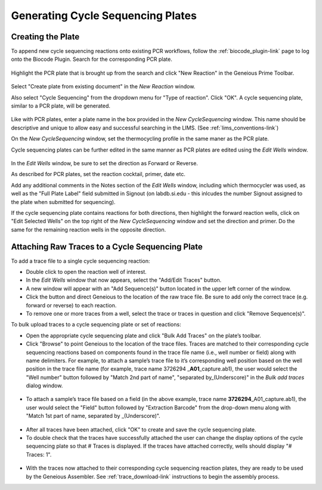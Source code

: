 Generating Cycle Sequencing Plates
==================================

Creating the Plate
------------------

To append new cycle sequencing reactions onto existing PCR workflows, follow the :ref:`biocode_plugin-link` page to log onto the Biocode Plugin. Search for the corresponding PCR plate.

.. figure:: /images/search_results_CS.png
  :align: center 

Highlight the PCR plate that is brought up from the search and click "New Reaction" in the Geneious Prime Toolbar.

.. figure:: /images/create_CS_plate.png
  :align: center

Select "Create plate from existing document" in the *New Reaction* window. 

Also select "Cycle Sequencing" from the dropdown menu for "Type of reaction". Click "OK". A cycle sequencing plate, similar to a PCR plate, will be generated. 

.. figure:: /images/empty_CS_plate.png
  :align: center

Like with PCR plates, enter a plate name in the box provided in the *New CycleSequencing* window. This name should be descriptive and unique to allow easy and successful searching in the LIMS. (See :ref:`lims_conventions-link`)

On the *New CycleSequencing* window, set the thermocycling profile in the same maner as the PCR plate.

Cycle sequencing plates can be further edited in the same manner as PCR plates are edited using the *Edit Wells* window.

.. figure:: /images/edit_CS_wells.png
  :align: center

In the *Edit Wells* window, be sure to set the direction as Forward or Reverse.

As described for PCR plates, set the reaction cocktail, primer, date etc.

Add any additional comments in the Notes section of the *Edit Wells* window, including which thermocycler was used, as well as the "Full Plate Label" field submitted in Signout (on labdb.si.edu - this inlcudes the number Signout assigned to the plate when submitted for sequencing).

If the cycle sequencing plate contains reactions for both directions, then highlight the forward reaction wells, click on "Edit Selected Wells" on the top right of the *New CycleSequencing* window and set the direction and primer. Do the same for the remaining reaction wells in the opposite direction.

Attaching Raw Traces to a Cycle Sequencing Plate
------------------------------------------------

To add a trace file to a single cycle sequencing reaction:

* Double click to open the reaction well of interest.  
* In the *Edit Wells* window that now appears, select the "Add/Edit Traces" button. 
* A new window will appear with an "Add Sequence(s)" button located in the upper left corner of the window. 
* Click the button and direct Geneious to the location of the raw trace file. Be sure to add only the correct trace (e.g. forward or reverse) to each reaction. 
* To remove one or more traces from a well, select the trace or traces in question and click "Remove Sequence(s)".


To bulk upload traces to a cycle sequencing plate or set of reactions:

* Open the appropriate cycle sequencing plate and click "Bulk Add Traces" on the plate’s toolbar. 
* Click "Browse" to point Geneious to the location of the trace files. Traces are matched to their corresponding cycle sequencing reactions based on components found in the trace file name (i.e., well number or field) along with name delimiters. For example, to attach a sample’s trace file to it’s corresponding well position based on the well position in the trace file name (for example, trace name 3726294 _\ **A01**\ _capture.ab1), the user would select the "Well number" button followed by "Match 2nd part of name", "separated by_(Underscore)" in the *Bulk add traces* dialog window.

.. figure:: /images/bulk_add_traces_well.png
  :align: center 

* To attach a sample’s trace file based on a field (in the above example, trace name **3726294**\ _A01_capture.ab1), the user would select the "Field" button followed by "Extraction Barcode" from the drop-down menu along with "Match 1st part of name, separated by _(Underscore)".

.. figure:: /images/bulk_add_traces_field.png
  :align: center 

* After all traces have been attached, click "OK" to create and save the cycle sequencing plate. 
* To double check that the traces have successfully attached the user can change the display options of the cycle sequencing plate so that # Traces is displayed. If the traces have attached correctly, wells should display "# Traces: 1".

.. figure:: /images/cycseq_display_number_traces.png
  :align: center 

* With the traces now attached to their corresponding cycle sequencing reaction plates, they are ready to be used by the Geneious Assembler. See :ref:`trace_download-link` instructions to begin the assembly process.
